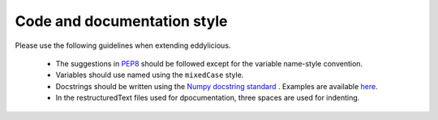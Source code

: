 Code and documentation style
============================

Please use the following guidelines when extending eddylicious.

   * The suggestions in `PEP8 <https://www.python.org/dev/peps/pep-0008/>`_
     should be followed except for the variable name-style convention.

   * Variables should use named using the ``mixedCase`` style.

   * Docstrings should be written using the `Numpy docstring standard
     <https://github.com/numpy/numpy/blob/master/doc/HOWTO_DOCUMENT.rst.txt>`_
     .
     Examples are available `here
     <http://sphinxcontrib-napoleon.readthedocs.io/en/latest/example_numpy.html>`_.

   * In the restructuredText files used for dpocumentation, three spaces are
     used for indenting.